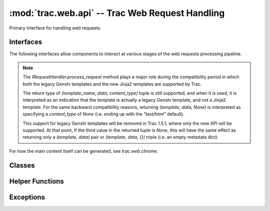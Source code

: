 :mod:`trac.web.api` -- Trac Web Request Handling
================================================

.. module :: trac.web.api

Primary interface for handling web requests.


Interfaces
----------

The following interfaces allow components to interact at various
stages of the web requests processing pipeline.

.. autoclass :: IRequestHandler
   :members:

   See also :extensionpoints:`trac.web.api.IRequestHandler`

.. note ::

   The `IRequestHandler.process_request` method plays a major role
   during the compatibility period in which both the legacy Genshi
   templates and the new Jinja2 templates are supported by Trac.

   The return type of `(template_name, data, content_type)` tuple is
   still supported, and when it is used, it is interpreted as an
   indication that the template is actually a legacy Genshi template,
   and not a Jinja2 template.  For the same backward compatibility
   reasons, returning `(template, data, None)` is interpreted as
   specifying a `content_type` of `None` (i.e. ending up with the
   `"text/html"` default).

   This support for legacy Genshi templates will be removed in Trac
   1.5.1, where only the new API will be supported. At that point, if
   the third value in the returned tuple is `None`, this will have the
   same effect as returning only a `(template, data)` pair or
   `(template, data, {})` triple (i.e. an empty metadata dict).

.. autoclass :: IRequestFilter
   :members:

   See also :extensionpoints:`trac.web.api.IRequestFilter`

For how the main content itself can be generated, see `trac.web.chrome`.

.. autoclass :: ITemplateStreamFilter
   :members:

   See also :extensionpoints:`trac.web.api.ITemplateStreamFilter`

.. autoclass :: IAuthenticator
   :members:

   See also :extensionpoints:`trac.web.api.IAuthenticator`


Classes
-------

.. autoclass :: Request
   :members:

   .. attribute :: Request.authname

      The name associated with the user after authentification or
      `'anonymous'` if no authentification took place.

      This corresponds to the `~Request.remote_user` when the request
      is targeted to an area requiring authentication, otherwise the
      authname is retrieved from the ``trac_auth`` cookie.

   .. attribute :: Request.href

      An `~trac.web.href.Href` instance for generating *relative* URLs
      pointing to resources within the current Trac environment.

   .. attribute :: Request.abs_href

      An `~trac.web.href.Href` instance for generating *absolute* URLs
      pointing to resources within the current Trac environment.


.. autoclass :: trac.web.api.RequestDone
   :members:


Helper Functions
----------------

.. autofunction :: arg_list_to_args
.. autofunction :: parse_arg_list
.. autofunction :: is_valid_default_handler


Exceptions
----------

.. autoexception :: TracNotImplementedError

.. autoexception :: HTTPBadGateway
.. autoexception :: HTTPBadRequest
.. autoexception :: HTTPConflict
.. autoexception :: HTTPExpectationFailed
.. autoexception :: HTTPForbidden
.. autoexception :: HTTPGatewayTimeout
.. autoexception :: HTTPGone
.. autoexception :: HTTPLengthRequired
.. autoexception :: HTTPMethodNotAllowed
.. autoexception :: HTTPNotAcceptable
.. autoexception :: HTTPNotFound
.. autoexception :: HTTPNotImplemented
.. autoexception :: HTTPPaymentRequired
.. autoexception :: HTTPPreconditionFailed
.. autoexception :: HTTPProxyAuthenticationRequired
.. autoexception :: HTTPRequestEntityTooLarge
.. autoexception :: HTTPRequestTimeout
.. autoexception :: HTTPRequestUriTooLong
.. autoexception :: HTTPRequestedRangeNotSatisfiable
.. autoexception :: HTTPServiceUnavailable
.. autoexception :: HTTPUnauthorized
.. autoexception :: HTTPUnsupportedMediaType
.. autoexception :: HTTPVersionNotSupported
